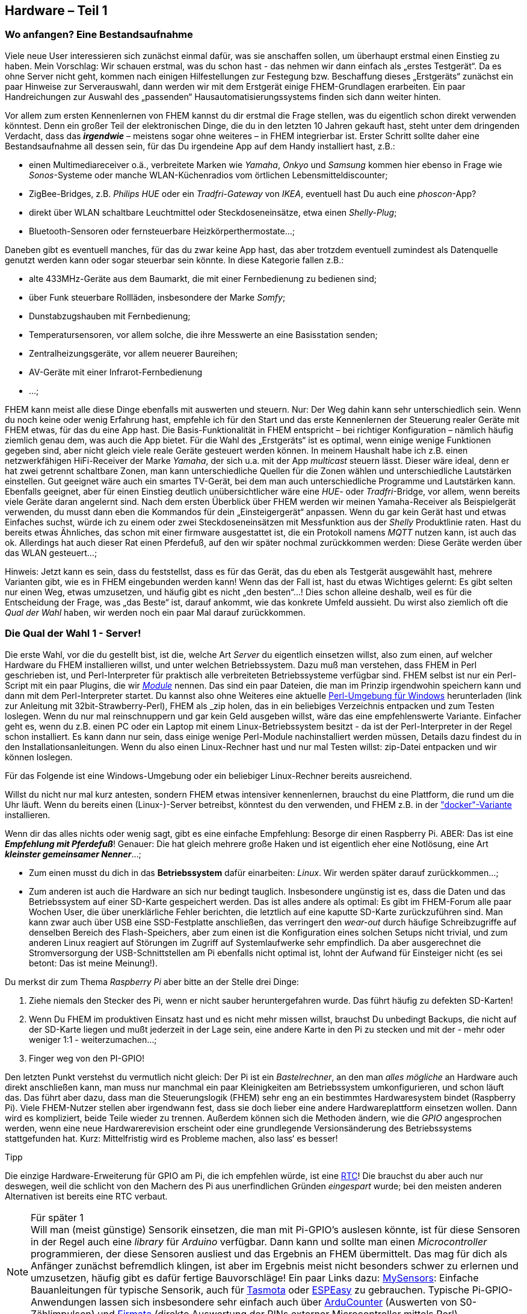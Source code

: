 [[hardware-teil-1]]
Hardware – Teil 1
-----------------

[[wo-anfangen-eine-bestandsaufnahme]]
Wo anfangen? Eine Bestandsaufnahme
~~~~~~~~~~~~~~~~~~~~~~~~~~~~~~~~~~

Viele neue User interessieren sich zunächst einmal dafür, was sie anschaffen sollen, um überhaupt erstmal einen Einstieg zu haben. Mein Vorschlag: Wir schauen erstmal, was du schon hast - das nehmen wir dann einfach als „erstes Testgerät“. Da es ohne Server nicht geht, kommen nach einigen Hilfestellungen zur Festegung bzw. Beschaffung dieses „Erstgeräts“ zunächst ein paar Hinweise zur Serverauswahl, dann werden wir mit dem Erstgerät einige FHEM-Grundlagen erarbeiten. Ein paar Handreichungen zur Auswahl des „passenden“ Hausautomatisierungssystems finden sich dann weiter hinten.

Vor allem zum ersten Kennenlernen von FHEM kannst du dir erstmal die Frage stellen, was du eigentlich schon direkt verwenden könntest. Denn ein großer Teil der elektronischen Dinge, die du in den letzten 10 Jahren gekauft hast, steht unter dem dringenden Verdacht, dass das *_irgendwie_* – meistens sogar ohne weiteres – in FHEM integrierbar ist. Erster Schritt sollte daher eine Bestandsaufnahme all dessen sein, für das Du irgendeine App auf dem Handy installiert hast, z.B.:

* einen Multimediareceiver o.ä., verbreitete Marken wie _Yamaha_, _Onkyo_ und _Samsung_ kommen hier ebenso in Frage wie _Sonos_-Systeme oder manche WLAN-Küchenradios vom örtlichen Lebensmitteldiscounter;
* ZigBee-Bridges, z.B. _Philips HUE_ oder ein _Tradfri-Gateway_ von _IKEA_, eventuell hast Du auch eine _phoscon_-App?
* direkt über WLAN schaltbare Leuchtmittel oder Steckdoseneinsätze, etwa einen _Shelly-Plug_;
* Bluetooth-Sensoren oder fernsteuerbare Heizkörperthermostate...;

Daneben gibt es eventuell manches, für das du zwar keine App hast, das aber trotzdem eventuell zumindest als Datenquelle genutzt werden kann oder sogar steuerbar sein könnte. In diese Kategorie fallen z.B.:

* alte 433MHz-Geräte aus dem Baumarkt, die mit einer Fernbedienung zu bedienen sind;
* über Funk steuerbare Rollläden, insbesondere der Marke _Somfy_;
* Dunstabzugshauben mit Fernbedienung;
* Temperatursensoren, vor allem solche, die ihre Messwerte an eine Basisstation senden;
* Zentralheizungsgeräte, vor allem neuerer Baureihen;
* AV-Geräte mit einer Infrarot-Fernbedienung
* ...;

FHEM kann meist alle diese Dinge ebenfalls mit auswerten und steuern. Nur: Der Weg dahin kann sehr unterschiedlich sein. Wenn du noch keine oder wenig Erfahrung hast, empfehle ich für den Start und das erste Kennenlernen der Steuerung realer Geräte mit FHEM etwas, für das du eine App hast. Die Basis-Funktionalität in FHEM entspricht – bei richtiger Konfiguration – nämlich häufig ziemlich genau dem, was auch die App bietet. Für die Wahl des „Erstgeräts“ ist es optimal, wenn einige wenige Funktionen gegeben sind, aber nicht gleich viele reale Geräte gesteuert werden können. In meinem Haushalt habe ich z.B. einen netzwerkfähigen HiFi-Receiver der Marke _Yamaha_, der sich u.a. mit der App _multicast_ steuern lässt. Dieser wäre ideal, denn er hat zwei getrennt schaltbare Zonen, man kann unterschiedliche Quellen für die Zonen wählen und unterschiedliche Lautstärken einstellen. Gut geeignet wäre auch ein smartes TV-Gerät, bei dem man auch unterschiedliche Programme und Lautstärken kann. Ebenfalls geeignet, aber für einen Einstieg deutlich unübersichtlicher wäre eine _HUE_- oder _Tradfri_-Bridge, vor allem, wenn bereits viele Geräte daran angelernt sind. Nach dem ersten Überblick über FHEM werden wir meinen Yamaha-Receiver als Beispielgerät verwenden, du musst dann eben die Kommandos für dein „Einsteigergerät“ anpassen. Wenn du gar kein Gerät hast und etwas Einfaches suchst, würde ich zu einem oder zwei Steckdoseneinsätzen mit Messfunktion aus der _Shelly_ Produktlinie raten. Hast du bereits etwas Ähnliches, das schon mit einer firmware ausgestattet ist, die ein Protokoll namens _MQTT_ nutzen kann, ist auch das ok. Allerdings hat auch dieser Rat einen Pferdefuß, auf den wir später nochmal zurückkommen werden: Diese Geräte werden über das WLAN gesteuert...;

Hinweis: Jetzt kann es sein, dass du feststellst, dass es für das Gerät, das du eben als Testgerät ausgewählt hast, mehrere Varianten gibt, wie es in FHEM eingebunden werden kann! Wenn das der Fall ist, hast du etwas Wichtiges gelernt: Es gibt selten nur einen Weg, etwas umzusetzen, und häufig gibt es nicht „den besten“...! Dies schon alleine deshalb, weil es für die Entscheidung der Frage, was „das Beste“ ist, darauf ankommt, wie das konkrete Umfeld aussieht. Du wirst also ziemlich oft die _Qual der Wahl_ haben, wir werden noch ein paar Mal darauf zurückkommen.

[[die-qual-der-wahl-1---server]]
Die Qual der Wahl 1 - Server!
~~~~~~~~~~~~~~~~~~~~~~~~~~~~~

Die erste Wahl, vor die du gestellt bist, ist die, welche Art _Server_ du eigentlich einsetzen willst, also zum einen, auf welcher Hardware du FHEM installieren willst, und unter welchen Betriebssystem. Dazu muß man verstehen, dass FHEM in Perl geschrieben ist, und Perl-Interpreter für praktisch alle verbreiteten Betriebssysteme verfügbar sind. FHEM selbst ist nur ein Perl-Script mit ein paar Plugins, die wir  xref:Modul[_Module_] 
//(ANMERKUNG v. Schotty: Wenn hier die "FHEM"-Module gemeint sind, dann evtl "Module" kennzeichnen und auf den späteren Abschnitt mit der Erklärung verlinken) 
nennen. Das sind ein paar Dateien, die man im Prinzip irgendwohin speichern kann und dann mit dem Perl-Interpreter startet. Du kannst also ohne Weiteres eine aktuelle  https://wiki.fhem.de/wiki/Windows_-_FHEM_installieren[Perl-Umgebung für Windows] herunterladen (link zur Anleitung mit 32bit-Strawberry-Perl), FHEM als _zip_ holen, das in ein beliebiges Verzeichnis entpacken und zum Testen loslegen. Wenn du nur mal reinschnuppern und gar kein Geld ausgeben willst, wäre das eine empfehlenswerte Variante. Einfacher geht es, wenn du z.B. einen PC oder ein Laptop mit einem Linux-Betriebssystem besitzt - da ist der Perl-Interpreter in der Regel schon installiert. Es kann dann nur sein, dass einige wenige Perl-Module nachinstalliert werden müssen, Details dazu findest du in den Installationsanleitungen. Wenn du also einen Linux-Rechner hast und nur mal Testen willst: zip-Datei entpacken und wir können loslegen.

Für das Folgende ist eine Windows-Umgebung oder ein beliebiger Linux-Rechner bereits ausreichend.

Willst du nicht nur mal kurz antesten, sondern FHEM etwas intensiver kennenlernen, brauchst du eine Plattform, die rund um die Uhr läuft. Wenn du bereits einen (Linux-)-Server betreibst, könntest du den verwenden, und FHEM z.B. in der https://forum.fhem.de/index.php/topic,89745.0.html["docker"-Variante] installieren.

Wenn dir das alles nichts oder wenig sagt, gibt es eine einfache Empfehlung: Besorge dir einen Raspberry Pi. ABER: Das ist eine *_Empfehlung mit Pferdefuß_*! Genauer: Die hat gleich mehrere große Haken und ist eigentlich eher eine Notlösung, eine Art *_kleinster gemeinsamer Nenner_*...;

* Zum einen musst du dich in das *Betriebssystem* dafür einarbeiten: _Linux_. Wir werden später darauf zurückkommen...;
* Zum anderen ist auch die Hardware an sich nur bedingt tauglich. Insbesondere ungünstig ist es, dass die Daten und das Betriebssystem auf einer SD-Karte gespeichert werden. Das ist alles andere als optimal: Es gibt im FHEM-Forum alle paar Wochen User, die über unerklärliche Fehler berichten, die letztlich auf eine kaputte SD-Karte zurückzuführen sind. Man kann zwar auch über USB eine SSD-Festplatte anschließen, das verringert den _wear-out_ durch häufige Schreibzugriffe auf denselben Bereich des Flash-Speichers, aber zum einen ist die Konfiguration eines solchen Setups nicht trivial, und zum anderen Linux reagiert auf Störungen im Zugriff auf Systemlaufwerke sehr empfindlich. Da aber ausgerechnet die Stromversorgung der USB-Schnittstellen am Pi ebenfalls nicht optimal ist, lohnt der Aufwand für Einsteiger nicht (es sei betont: Das ist meine Meinung!).

Du merkst dir zum Thema _Raspberry Pi_ aber bitte an der Stelle drei Dinge:

1. Ziehe niemals den Stecker des Pi, wenn er nicht sauber heruntergefahren wurde. Das führt häufig zu defekten SD-Karten!
2. Wenn Du FHEM im produktiven Einsatz hast und es nicht mehr missen willst, brauchst Du unbedingt Backups, die nicht auf der SD-Karte liegen und mußt jederzeit in der Lage sein, eine andere Karte in den Pi zu stecken und mit der - mehr oder weniger 1:1 - weiterzumachen...;
3. Finger weg von den PI-GPIO!

Den letzten Punkt verstehst du vermutlich nicht gleich: Der Pi ist ein _Bastelrechner_, an den man _alles mögliche_ an Hardware auch direkt anschließen kann, man muss nur manchmal ein paar Kleinigkeiten am Betriebssystem umkonfigurieren, und schon läuft das. Das führt aber dazu, dass man die Steuerungslogik (FHEM) sehr eng an ein bestimmtes Hardwaresystem bindet (Raspberry Pi). Viele FHEM-Nutzer stellen aber irgendwann fest, dass sie doch lieber eine andere Hardwareplattform einsetzen wollen. Dann wird es kompliziert, beide Teile wieder zu trennen. Außerdem können sich die Methoden ändern, wie die _GPIO_ angesprochen werden, wenn eine neue Hardwarerevision erscheint oder eine grundlegende Versionsänderung des Betriebssystems stattgefunden hat. Kurz: Mittelfristig wird es Probleme machen, also lass‘ es besser!

.Tipp
****
Die einzige Hardware-Erweiterung für GPIO am Pi, die ich empfehlen würde, ist eine https://wiki.fhem.de/wiki/Raspberry_Pi#Echtzeituhr[RTC]! Die brauchst du aber auch nur deswegen, weil die schlicht von den Machern des Pi aus unerfindlichen Gründen _eingespart_ wurde; bei den meisten anderen Alternativen ist bereits eine RTC verbaut.
****

.Für später 1
NOTE: Will man (meist günstige) Sensorik einsetzen, die man mit Pi-GPIO's auslesen könnte, ist für diese Sensoren in der Regel auch eine _library_ für _Arduino_ verfügbar. Dann kann und sollte man einen _Microcontroller_ programmieren, der diese Sensoren ausliest und das Ergebnis an FHEM übermittelt. Das mag für dich als Anfänger zunächst befremdlich klingen, ist aber im Ergebnis meist nicht besonders schwer zu erlernen und umzusetzen, häufig gibt es dafür fertige Bauvorschläge! Ein paar Links dazu: https://www.mysensors.org/build[MySensors]: Einfache Bauanleitungen für typische Sensorik, auch für https://tasmota.github.io/docs/#/Home[Tasmota] oder https://www.letscontrolit.com/wiki/index.php?title=ESPEasy[ESPEasy] zu gebrauchen. Typische Pi-GPIO-Anwendungen lassen sich insbesondere sehr einfach auch über https://fhem.de/commandref_modular.html#ArduCounter[ArduCounter] (Auswerten von S0-Zählimpulsen) und https://wiki.fhem.de/wiki/Arduino_Firmata[Firmata] (direkte Auswertung der PINs externer Microcontroller mittels Perl) verwirklichen.

.Für später 2
NOTE: Es gibt eine ganze Anzahl von stromsparenden Alternativen zum Raspberry Pi. Neben diversen anderen https://de.wikipedia.org/wiki/Einplatinencomputer[SBC's] auf ARM-Basis gibt es einige x86-Systeme. Bei der Auswahl solltest du dann allerdings darauf achten, dass die gewählte Plattform vollständig Linux-kompatibel ist, was v.a. bei neu erscheinenden Intel NUC-Systemen nicht immer gleich bei Erscheinen der Fall ist. Es ist in der Regel empfehlenswert (und auch ausreichend), eine Version zu wählen, die bereits einige Zeit am Markt verfügbar ist, und deren Mucken bereits bekannt bzw. ausgemerzt sind.

[[linux---nimms-lite]]
Linux - nimm's lite!
~~~~~~~~~~~~~~~~~~~~

Linux mag für dich - wie für viele Einsteiger in die Welt der Hausautomatisierung - völliges Neuland sein, um das du gerne rumkommen würdest. Du kannst FHEM - im Unterschied zu den meisten Konkurrenten - auch auf einem Windows-Rechner laufen lassen. Das hat aber zumindest einen großen Nachteil: Die meisten anderen User tun genau das nicht. Die verwenden zu >95% ein Debian-basiertes Linux. Bei manchen Fragen kann dann von diesen 95% keiner helfen...; Daher: Nimm' ein Linux und erarbeite dir nach und nach das notwendige Wissen, um deinen Server zu administrieren! Nimm auch nicht irgendeines, sondern entweder Raspberry Pi OS - und zwar genauer: In der lite-Version, also ohne GUI! - oder ein Debian oder Ubuntu, falls du eine x86-basierte Hardware gefunden hast. Auch in letzterem Fall gilt: Ohne GUI!

Es gibt aber noch einen weitere Nachteil, falls du immer noch zweifelst, ob du es nicht doch auf einer Windows-Plattform versuchen solltest: Nicht nur die meisten User, auch die meisten Entwickler setzen Linux- oder andere *nix-basierte Systeme ein und optimieren diese für _ihre_ Plattform, in aller Regel also nicht für Windows. Du mußt also bei allen _Modulen_ (wir kommen dazu noch) erst mal prüfen, ob sie tatsächlich reibungslos mit Windows funktionieren... (Du ahnst es: sehr oft tun sie genau das nicht!)

.Für später
NOTE: Solltest du ein „richtiges“ x86-System einsetzen wollen, findest du im Wiki unter _https://wiki.fhem.de/wiki/Thin_Client_Hardware[Thin Client Hardware]_ eine Installationsanleitung für FHEM unter Debian, die zwar bereits 2017 erschienen ist, aber im Kern immer noch für alle x86-basierten Systeme gültig und aktuell ist.

.Hintergrund
****
Dein Server wird im Hintergrund laufen, wie z.B. auch dein Router (z.B. _FritzBox_). Hast du an den schon mal einen Bildschirm angeschlossen?!? Siehst du - das ist für ein Serversystem nicht nötig! Man aktiviert eine Zugriffsmöglichkeit aus dem Netzwerk namens *ssh* und administriert das ganze Betriebssystem dann über die Kommandozeile. Programme wie FHEM kann man dann über den Browser einrichten - ganz genau so, wie du das von deinem Router her kennst!

Sofern du jetzt denkst: _„Okay, habe ich gehört, aber eine GUI zu haben, kann ja nicht schaden?!?“_: Doch, kann es! Das sind Programmpakete, die du installierst, und auch diese können Fehler und Angriffsflächen für potentielle Eindringlinge enthalten! Sie sind daher ein *latentes Sicherheitsrisiko*. Das mag übertrieben klingen, ist aber eine Tatsache. Mache es dir ganz allgemein zum Grundsatz, nur Dinge zu installieren, die du für deine Vorhaben UNBEDINGT benötigst! Nicht mehr, nur das!
****

Als *absolutes Grundlagenwissen* zu Linux sind folgende deutschsprachigen Artikel bei https://wiki.ubuntuusers.de/[Ubuntuusers] zu empfehlen:

* https://wiki.ubuntuusers.de/Benutzer_und_Gruppen/[Benutzer und Gruppen]
* https://wiki.ubuntuusers.de/sudo/[sudo]
* https://wiki.ubuntuusers.de/man/[manpages]

Die Informationen von https://ubuntuusers.de[Ubuntuusers.de] sind fast immer ohne weiteres auch auf andere Debian-Derivate (also v.a. auch auf Raspbian) übertragbar, dies sollte also deine erste Anlaufstelle sein, wenn du Informationen zu deinem Server-Betriebssystem suchst.

Ein wichtiger *Merksatz* aus der Linux-Welt hat mir immer wieder geholfen: *_Alles ist eine Datei!_* Das bedeutet nicht mehr, aber auch nicht weniger, dass jede in einem Linux-System verfügbare Information _irgendwo unter /_ zu finden ist und damit auch _irgendwem_ gehört und z.B. außer diesem bestimmten _user_ nur _Mitglieder_ bestimmter _Gruppen_ auf diese Information zugreifen dürfen. Dies verstanden zu haben bedeutet, etwa 70% der Probleme [underline]#nicht# zu haben, über die Linux-Einsteiger gerne stolpern. Also falls du nicht weiterkommst, könntest du zuerst über *_alles ist eine Datei_* nachdenken.

Eine kleine Auswahl an Programmen, die dir das Leben mit einem Linux-Server erleichtern können, sind im Anhang unter link:#nützliches-tools-und-fundstücke[Nützliches] zu finden. Dort findet sich auch ein kurzes HowTo zu link:#ssh[ssh]-Verbindungen von Windows, über die du künftig hin und wieder Administrationsaufgaben an dem Server selbst erledigen wirst.

Hast du einen Rechner besorgt und den mit einem Debian-basierten Linux aufgesetzt, installierst du jetzt FHEM, am einfachsten über den *_easy way_*, wie er unter https://debian.fhem.de[debian.fhem.de] beschrieben ist - falls du kein Englisch sprichst: Nicht verzagen, nach dem Klick auf _easy way_ erscheinen nur ein paar Kommandos, die du einfach abschreiben kannst, aber mit den richtigen Rechten ausführen musst - _sudo_ kennst du ja bereits. Dabei solltest du dir merken, unter welcher IP-Adresse bzw. unter welchem Namen dein FHEM-Server im lokalen Netzwerk zu erreichen ist. Wenn du einen Pi nutzt, solltest du (neben Selbsverständlichkeiten wie dem Passwort und eventuell dem Usernamen pi!) den _hostname_ anpassen, normale Linux-Distributionen fragen ausdrücklich danach. Im Folgenden gehe ich davon aus, dass der Server als _fhem_server_ angesprochen werden kann. +
_Ok, fassen wir zusammen:_ Wir haben jetzt (vorläufig) einen Server (wenn es kein „Spielsystem“ ist: Ohne GUI) und FHEM kannst du entweder manuell als Perl-Script aus dem entpackten Verzeichnis starten, oder es wurde durch die Installation des Debian-Pakets automatisch in die Startmechanismen des Servers eingebunden (heute in der Regel in den https://wiki.ubuntuusers.de/systemd[systemd]-Dienst).
